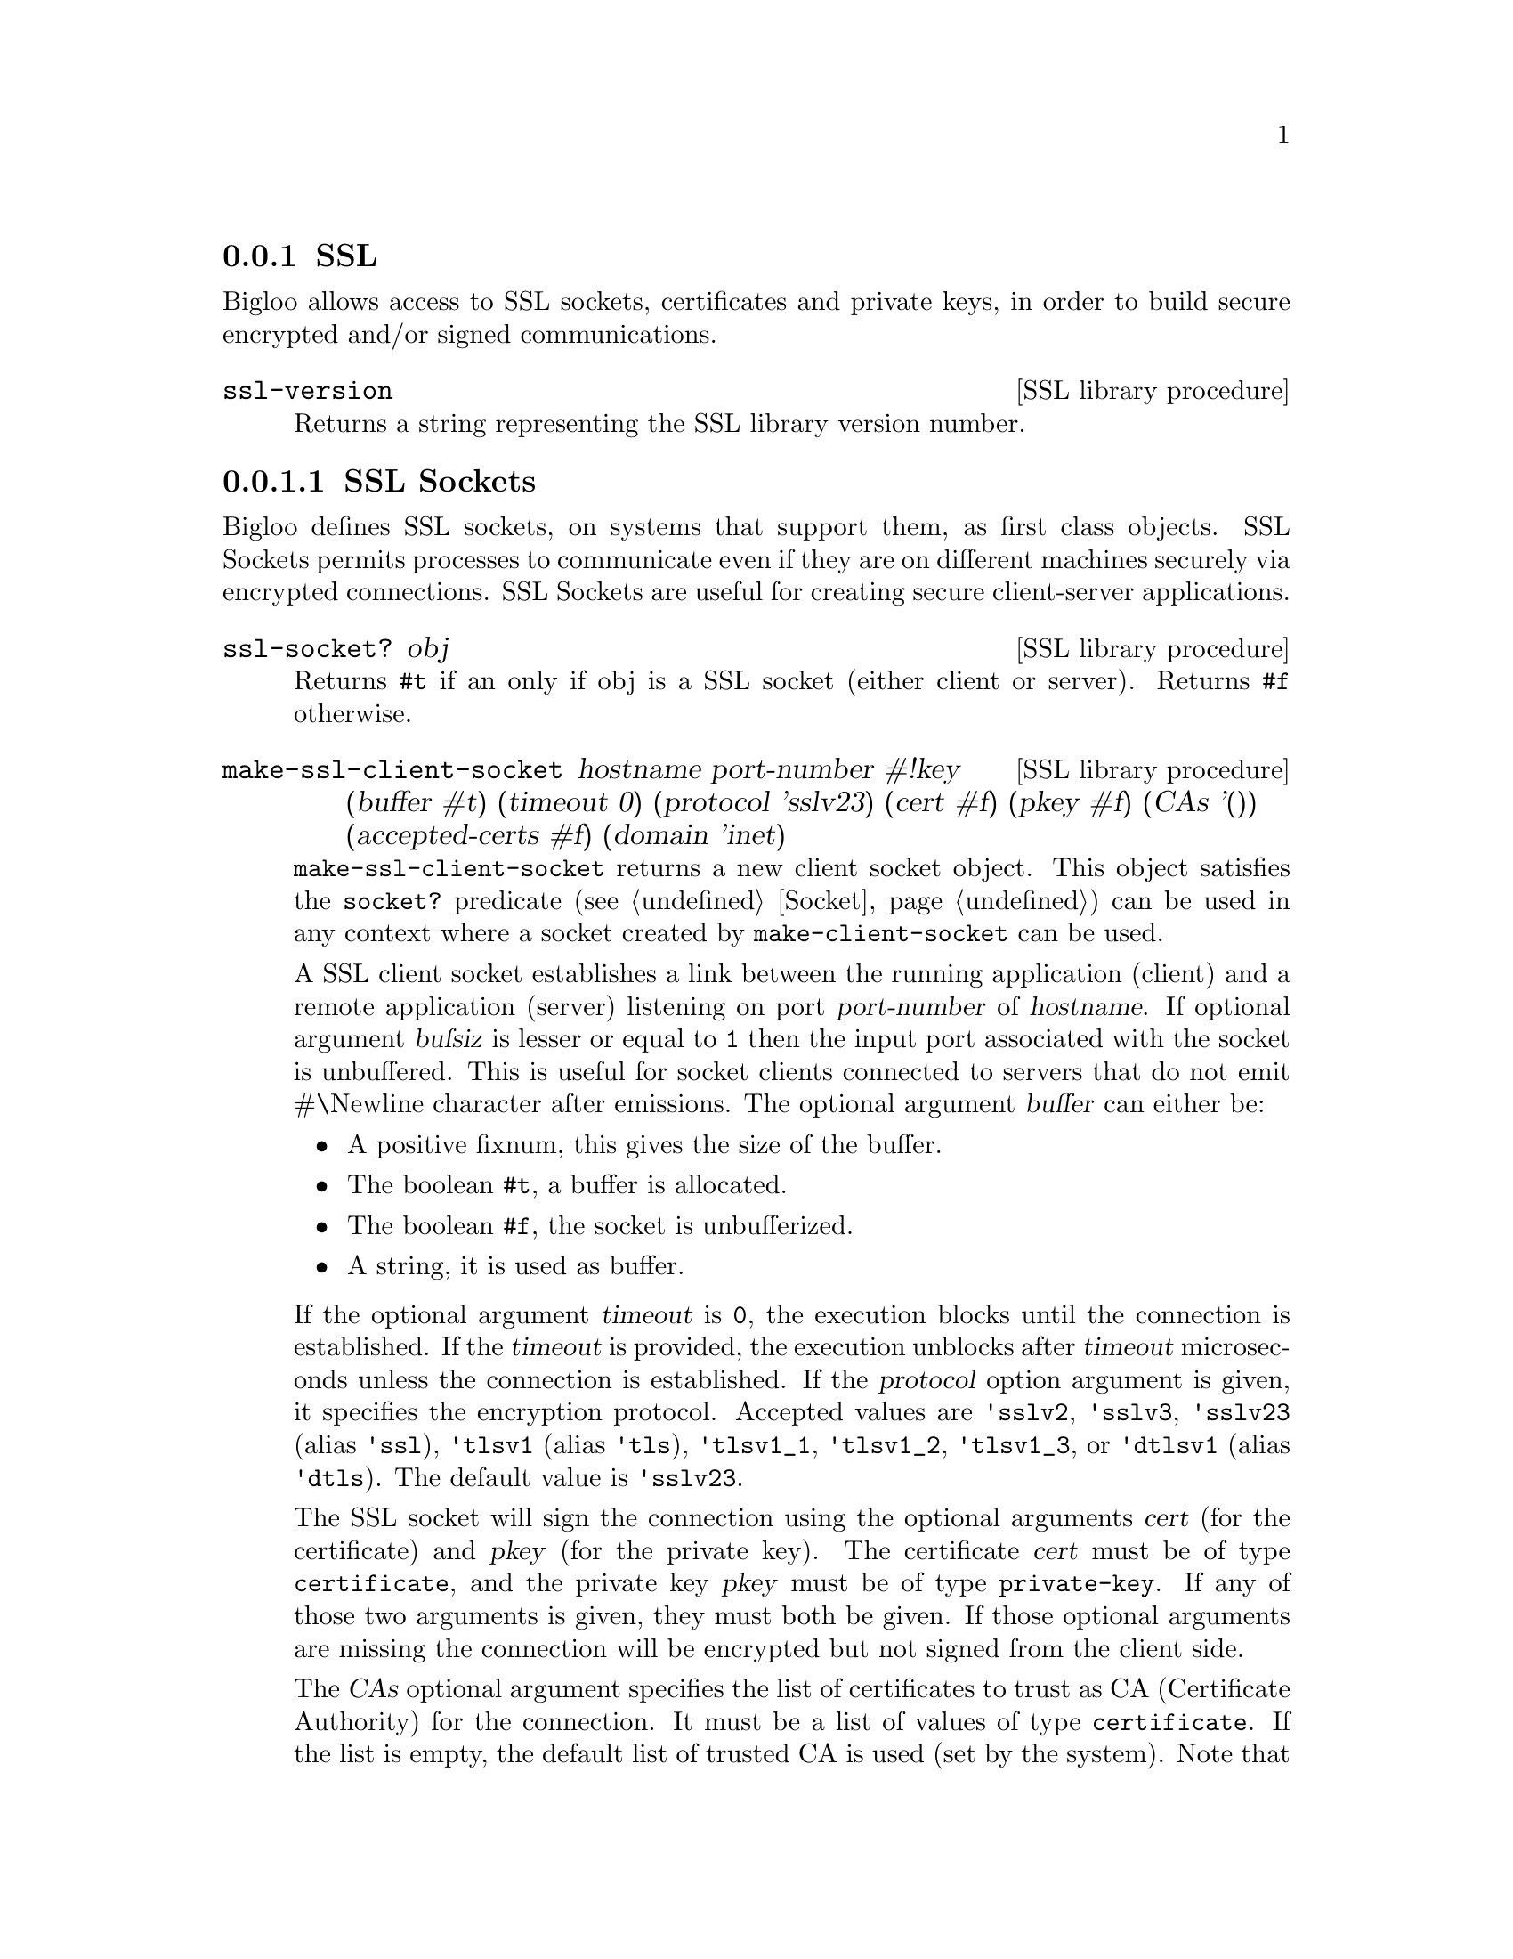 @c =================================================================== @c
@c    serrano/prgm/project/bigloo/manuals/socket.texi                  @c
@c    ------------------------------------------------------------     @c
@c    Author      :  Manuel Serrano                                    @c
@c    Creation    :  Tue Jun 30 08:09:52 1998                          @c
@c    Last change :  Mon Jan  7 10:47:50 2002 (serrano)                @c
@c    ------------------------------------------------------------     @c
@c    Socket support                                                   @c
@c =================================================================== @c

@c ------------------------------------------------------------------- @c
@c    SSL Socket support                                               @c
@c ------------------------------------------------------------------- @c
@node SSL, , Socket, System Programming
@comment  node-name,  next,  previous,  up
@subsection SSL
@cindex SSL support
@cindex SSL

@menu 
* SSL Sockets::
* Certificates::
* Private Keys::
@end menu

Bigloo allows access to SSL sockets, certificates and private keys, in
order to build secure encrypted and/or signed communications.

@deffn {SSL library procedure} ssl-version
Returns a string representing the SSL library version number.
@end deffn

@node SSL Sockets, Certificates, , SSL
@comment  node-name,  next,  previous,  up
@subsubsection SSL Sockets
@cindex SSL Sockets

Bigloo defines SSL sockets, on systems that support them, as first
class objects. SSL Sockets permits processes to communicate even if
they are on different machines securely via encrypted
connections. SSL Sockets are useful for creating secure client-server
applications.

@deffn {SSL library procedure} ssl-socket? obj
Returns @code{#t} if an only if obj is a SSL socket (either client or server).
Returns @code{#f} otherwise.
@end deffn

@deffn {SSL library procedure} make-ssl-client-socket hostname port-number #!key (buffer #t) (timeout 0) (protocol 'sslv23) (cert #f) (pkey #f) (CAs '()) (accepted-certs #f) (domain 'inet)
@cindex unbufferized socket port

@code{make-ssl-client-socket} returns a new client socket object. This
object satisfies the  @code{socket?} predicate (see @ref{Socket})
can be used in any context where a socket created by @code{make-client-socket}
can be used.

A SSL client socket establishes a link between the running application
(client) and a remote application (server) listening on port
@var{port-number} of @var{hostname}. If optional argument @var{bufsiz}
is lesser or equal to @code{1} then the input port associated with the socket is
unbuffered. This is useful for socket clients connected to servers
that do not emit #\Newline character after emissions. The optional
argument @var{buffer} can either be:

@itemize @bullet
@item A positive fixnum, this gives the size of the buffer.
@item The boolean @code{#t}, a buffer is allocated.
@item The boolean @code{#f}, the socket is unbufferized.
@item A string, it is used as buffer.
@end itemize

If the optional argument @var{timeout} is @code{0}, the execution
blocks until the connection is established. If the @var{timeout} is
provided, the execution unblocks after @var{timeout} microseconds
unless the connection is established. If the @var{protocol} option
argument is given, it specifies the encryption protocol. Accepted
values are @code{'sslv2}, @code{'sslv3}, @code{'sslv23} (alias
@code{'ssl}), @code{'tlsv1} (alias @code{'tls}), @code{'tlsv1_1},
@code{'tlsv1_2}, @code{'tlsv1_3}, or @code{'dtlsv1} (alias @code{'dtls}). The default
value is @code{'sslv23}.

The SSL socket will sign the connection using the optional arguments
@var{cert} (for the certificate) and @var{pkey} (for the private key).
The certificate @var{cert} must be of type @code{certificate}, and
the private key @var{pkey} must be of type @code{private-key}.
If any of those two arguments is given, they must both be given.
If those optional arguments are missing the connection will be encrypted
but not signed from the client side.

The @var{CAs} optional argument specifies the list of certificates to
trust as CA (Certificate Authority) for the connection. It must be a 
list of values of type @code{certificate}. If the list is empty, the
default list of trusted CA is used (set by the system). Note that
giving a list of trusted certificates turns on the peer (server)
certificate validation: an @code{&io-error} will be raised if the peer
(server) certificate is not signed directly or indirectly by one of the
certificates in @var{CAs}.

The @var{accepted-certs} optional argument gives a list of certificate
objects (of type @code{certificate}) which are accepted as peer (server)
certificate. If @var{accepted-certs} is @code{#f} then every peer (server)
certificate is accepted (aside from eventual certificate validation).
If @var{accepted-certs} is a list, the peer (server) certificate must
match one of the given certificates. Otherwise, an @code{&io-error} 
will be raised.

The optional @var{domain} argument specifies the protocol used by the socket.
The supported domains are:

@itemize @bullet
@item @code{inet}: IPv4 Internet protocols.
@item @code{inet6}: IPv6 Internet protocols.
@item @code{unspec}: uses IPv4 or IPv6 as determined by getaddrinfo.
@end itemize

If the connection cannot be established, an @code{&io-error} is raised
(see @ref{Errors Assertions and Traces}).

When a socket is used in unbufferized mode the characters available on
the input port @emph{must} be read exclusively with @code{read-char}
or @code{read-line}. It is forbidden to use @code{read} or any regular
grammar.  This limitation is imposed by Rgc (see @ref{Regular Parsing}) that
intrinsicly associates buffers with regular grammars. If the current Rgc
implementation is improved on the coming version this restriction will
be eliminated.

The function @code{make-ssl-client-socket} is defined in the SSL library.
A module that needs this facility must then use a @code{library} clause
(see @ref{Modules}). The SSL library can also be loaded from the interpreter
using the @code{library-load} function (see @ref{Bigloo Libraries}).

@smalllisp
(module imap
   (library ssl)
   (main main))

(let* ((s (make-ssl-client-socket "localhost" 993))
       (p (socket-output s)))
   (display "string" p)
   (newline p)
   (display "abc" p)
   (flush-output-port p)
   (let loop ()
      (loop)))
@end smalllisp

@end deffn

@deffn {SSL library procedure} client-socket-use-ssl! socket #!key (protocol 'sslv23) (cert #f) (pkey #f) (CAs '()) (accepted-certs #f)
Returns an SSL socket built from a socket obtained by @code{make-client-socket} 
(see @ref{Socket}). Depending on the implementation and back-end the
returned socket may or may not be @code{eq?} to @var{socket}.
@end deffn

@deffn {SSL library procedure} make-ssl-server-socket #!key (port 0) (name #f) (protocol 'sslv23) (cert #f) (pkey #f) (CAs '()) (accepted-certs #f) (domain 'inet)
@cindex unbufferized socket port

@code{make-ssl-server-socket} returns a new server socket object which
satisfies the @code{socket?} predicate and which can be used in any
context where a socket created by @code{make-server-socket} can be
used (see @ref{Socket}).

A SSL server socket opens the port @var{port} on the current host
@var{name} (the server), and allows remote applications (clients) to
connect to it.  listening on port @var{port-number} of
@var{hostname}. If the optional argument @var{port} is not given or is
@code{0}, the server socket will use the first availailable port
number. If the optional argument @var{name} is given, the server
socket will be bound to the network interface representing the given
host name. If it is @code{#f} (the default) the socket will be bound
on every local network interface.  If the @var{protocol} option
argument is given, it specifies the encryption protocol. Accepted
values are @code{'sslv2}, @code{'sslv3}, @code{'sslv23} (alias
@code{'ssl}), @code{'tlsv1} (alias @code{'tls}), @code{'tlsv1_1},
@code{'tlsv1_2} @code{'tlsv1_3}, or @code{'dtlsv1} (alias
@code{'dtls}). The default value is @code{'sslv23}.

The SSL socket will sign the connection using the optional arguments
@var{cert} (for the certificate) and @var{pkey} (for the private key).
The certificate @var{cert} must be of type @code{certificate}, and
the private key @var{pkey} must be of type @code{private-key}.
If any of those two arguments is given, they must both be given.
If those optional arguments are missing the connection will be encrypted
but not signed from the server side, which means the peer (client) will
have to provide a certificate/private key pair to encrypt the connection,
and that seldom happens. Typical SSL servers provide their certificate
and private key.

Note that since the peer (client) certificate is only known when we
are accepting a client socket (with @code{socket-accept}) the @var{CAs}
and @var{accepted-certs} optional arguments are only checked during
the accept operation of a server socket.

The @var{CAs} optional argument specifies the list of certificates to
trust as CA (Certificate Authority) for the connection. It must be a 
list of values of type @code{certificate}. If the list is empty, the
default list of trusted CA is used (set by the system). Note that
giving a list of trusted certificates turns on the peer (client)
certificate validation: an @code{&io-error} will be raised if the peer
(client) certificate is not signed directly or indirectly by one of the
certificates in @var{CAs} when accepting the client socket.

The @var{accepted-certs} optional argument gives a list of certificate
objects (of type @code{certificate}) which are accepted as peer (client)
certificate. If @var{accepted-certs} is @code{#f} then every peer (client)
certificate is accepted (aside from eventual certificate validation).
If @var{accepted-certs} is a list, the peer (client) certificate must
match one of the given certificates. Otherwise, an @code{&io-error} 
will be raised when accepting the client socket.

The optional @var{domain} argument specifies the protocol used by the socket.
The supported domains are:

@itemize @bullet
@item @code{inet}: IPv4 Internet protocols.
@item @code{inet6}: IPv6 Internet protocols.
@end itemize

If the connection cannot be established, an @code{&io-error} is raised
(see @ref{Errors Assertions and Traces}).

The function @code{make-ssl-server-socket} is defined in the SSL library.
A module that needs this facility must then use a @code{library} clause
(see @ref{Modules}). The SSL library can also be loaded from the interpreter
using the @code{library-load} function (see @ref{Bigloo Libraries}).

@smalllisp
(module secure-echo
   (library ssl))

(let* ((cert (read-certificate "/etc/ssl/my_cert.crt"))
       (pkey (read-private-key "/etc/ssl/my_key.pkey"))
       (cas (read-pem-file "/etc/ssl/ca.cert"))
       (s (make-ssl-server-socket 1055 :CAs cas :cert cert :pkey pkey))
       (cs (socket-accept s))
       (ip (socket-input cs))
       (op (socket-output cs)))
   (let loop ((e (read ip)))
      (when (not (eof-object? e))
         (write e op)
         (loop (read ip))))
   (socket-close s))
@end smalllisp

@end deffn

@node Certificates, Private Keys, SSL Sockets, SSL
@comment  node-name,  next,  previous,  up
@subsubsection Certificates
@cindex Certificates

Certificates are instances of the @code{certificate} class. There type
can be checked with @code{(isa? expr certificate)}.

@deffn {SSL library procedure} read-certificate file
Reads an X509 certificate stored in PEM format in the given @var{file} name.
If the file cannot be read, it raises an
@code{&io-error} condition. Otherwise the certificate is returned.
@end deffn

@deffn {SSL library procedure} read-pem-file file
Reads a list of  X509 certificate stored in PEM format in the given @var{file} 
name.
If the file cannot be read, it raises an
@code{&io-error} condition. Otherwise the list of certificate contained in
the file is returned.
@end deffn

@deffn {SSL library procedure} certificate-subject cert
Returns the CommonName (CN) part of the subject of the given certificate.
@end deffn

@deffn {SSL library procedure} certificate-issuer cert
Returns the CommonName (CN) part of the issuer of the given certificate.
@end deffn

@node Private Keys, , Certificates, SSL
@comment  node-name,  next,  previous,  up
@subsubsection Private Keys
@cindex Private Keys

Private keys are instances of the @code{private-key} class. There type
can be checked with @code{(isa? expr private-key)}.

@deffn {SSL library procedure} read-private-key file
Reads a private key stored in PEM format in the given @var{file} name.
If the file cannot be read, it raises an
@code{&io-error} condition. Otherwise the private key is returned.
@end deffn


